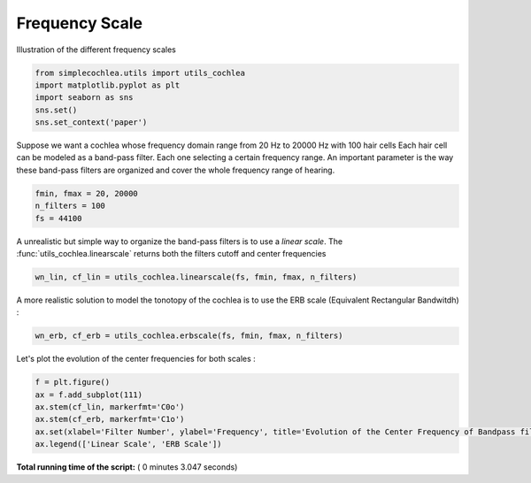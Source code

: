 

.. _sphx_glr_auto_examples_Elements_plot_frequency_scale.py:


================
Frequency Scale
================

Illustration of the different frequency scales




.. code-block:: python


    from simplecochlea.utils import utils_cochlea
    import matplotlib.pyplot as plt
    import seaborn as sns
    sns.set()
    sns.set_context('paper')








Suppose we want a cochlea whose frequency domain range from 20 Hz to 20000 Hz with 100 hair cells
Each hair cell can be modeled as a band-pass filter. Each one selecting a certain frequency range.
An important parameter is the way these band-pass filters are organized and cover the whole frequency range
of hearing.



.. code-block:: python

    fmin, fmax = 20, 20000
    n_filters = 100
    fs = 44100







A unrealistic but simple way to organize the band-pass filters is to use a *linear scale*.
The :func:`utils_cochlea.linearscale` returns both the filters cutoff and center frequencies



.. code-block:: python

    wn_lin, cf_lin = utils_cochlea.linearscale(fs, fmin, fmax, n_filters)







A more realistic solution to model the tonotopy of the cochlea is to use the ERB scale (Equivalent Rectangular
Bandwitdh) :



.. code-block:: python

    wn_erb, cf_erb = utils_cochlea.erbscale(fs, fmin, fmax, n_filters)







Let's plot the evolution of the center frequencies for both scales :



.. code-block:: python

    f = plt.figure()
    ax = f.add_subplot(111)
    ax.stem(cf_lin, markerfmt='C0o')
    ax.stem(cf_erb, markerfmt='C1o')
    ax.set(xlabel='Filter Number', ylabel='Frequency', title='Evolution of the Center Frequency of Bandpass filters')
    ax.legend(['Linear Scale', 'ERB Scale'])





.. image:: /auto_examples/Elements/images/sphx_glr_plot_frequency_scale_001.png
    :align: center




**Total running time of the script:** ( 0 minutes  3.047 seconds)



.. only :: html

 .. container:: sphx-glr-footer


  .. container:: sphx-glr-download

     :download:`Download Python source code: plot_frequency_scale.py <plot_frequency_scale.py>`



  .. container:: sphx-glr-download

     :download:`Download Jupyter notebook: plot_frequency_scale.ipynb <plot_frequency_scale.ipynb>`


.. only:: html

 .. rst-class:: sphx-glr-signature

    `Gallery generated by Sphinx-Gallery <https://sphinx-gallery.readthedocs.io>`_
